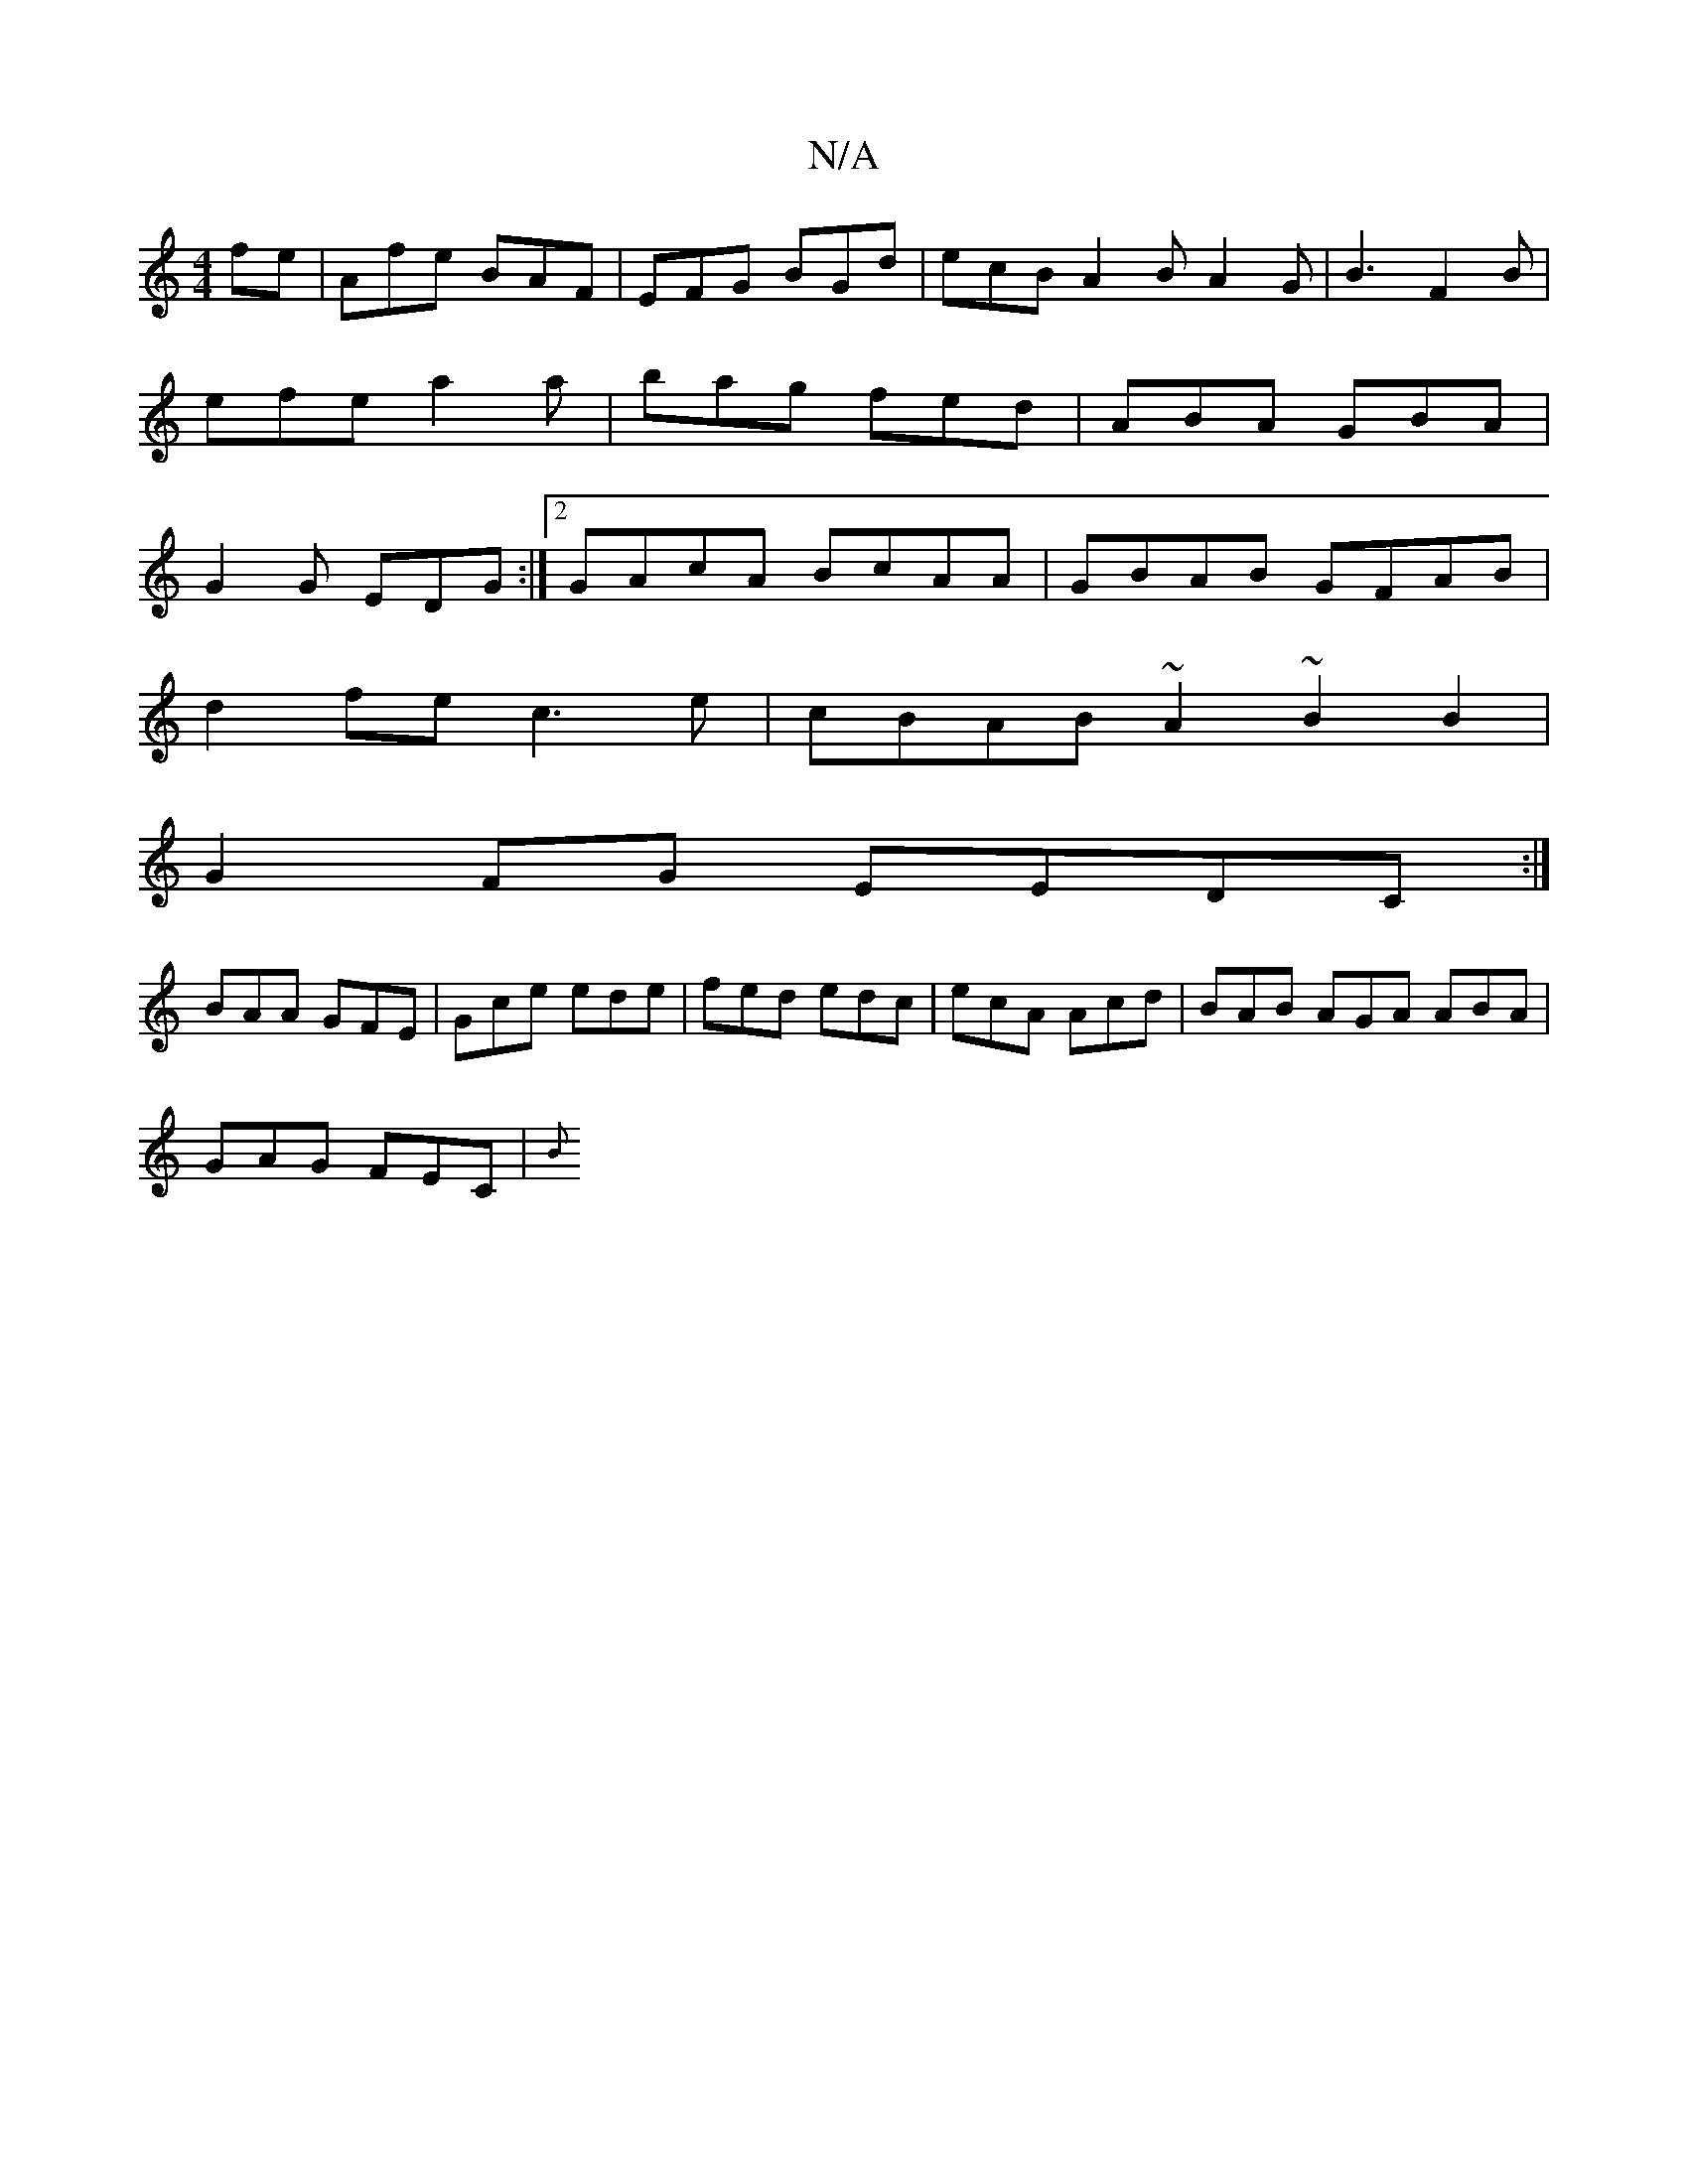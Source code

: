 X:1
T:N/A
M:4/4
R:N/A
K:Cmajor
fe|Afe BAF|EFG BGd|ecB A2 B A2G|B3 F2B|efe a2a|bag fed|ABA GBA|G2G EDG:|2 GAcA BcAA|GBAB GFAB|
d2fe c3e|cBAB ~A2 ~B2 B2|
G2 FG EEDC:|
BAA GFE | Gce ede | fed edc | ecA Acd | BAB AGA ABA |
GAG FEC | {B